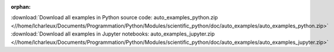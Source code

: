 :orphan:



.. raw:: html

    <div style='clear:both'></div>



.. container:: sphx-glr-footer


  .. container:: sphx-glr-download

    :download:`Download all examples in Python source code: auto_examples_python.zip <//home/lcharleux/Documents/Programmation/Python/Modules/scientific_python/doc/auto_examples/auto_examples_python.zip>`



  .. container:: sphx-glr-download

    :download:`Download all examples in Jupyter notebooks: auto_examples_jupyter.zip <//home/lcharleux/Documents/Programmation/Python/Modules/scientific_python/doc/auto_examples/auto_examples_jupyter.zip>`

.. rst-class:: sphx-glr-signature

    `Generated by Sphinx-Gallery <https://sphinx-gallery.readthedocs.io>`_
